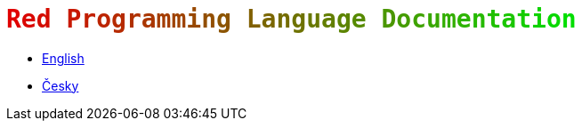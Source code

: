 = `pass:[<font color="#E00000">R</font><font color="#DA0600">e</font><font color="#D40C00">d</font><font color="#CE1200"> </font><font color="#C81800">P</font><font color="#C21E00">r</font><font color="#BC2400">o</font><font color="#B62A00">g</font><font color="#B03000">r</font><font color="#AA3600">a</font><font color="#A43C00">m</font><font color="#9E4200">m</font><font color="#984800">i</font><font color="#924E00">n</font><font color="#8C5400">g</font><font color="#865A00"> </font><font color="#806000">L</font><font color="#7A6600">a</font><font color="#746C00">n</font><font color="#6E7200">g</font><font color="#687800">u</font><font color="#627E00">a</font><font color="#5C8400">g</font><font color="#568A00">e</font><font color="#509000"> </font><font color="#4A9600">D</font><font color="#449C00">o</font><font color="#3EA200">c</font><font color="#38A800">u</font><font color="#32AE00">m</font><font color="#2CB400">e</font><font color="#26BA00">n</font><font color="#20C000">t</font><font color="#1AC600">a</font><font color="#14CC00">t</font><font color="#0ED200">i</font><font color="#08D800">o</font><font color="#02DE00">n</font>]`

* link:en[English]
* link:cs[Česky]


